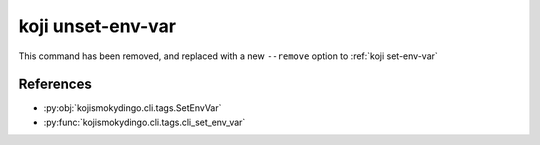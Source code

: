 koji unset-env-var
==================

This command has been removed, and replaced with a new ``--remove``
option to :ref:`koji set-env-var`


References
----------

* :py:obj:`kojismokydingo.cli.tags.SetEnvVar`
* :py:func:`kojismokydingo.cli.tags.cli_set_env_var`
